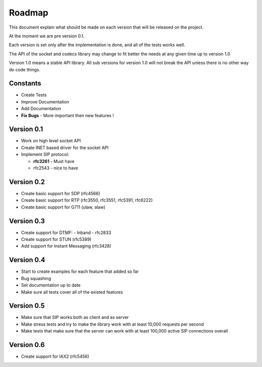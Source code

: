 Roadmap
=======
This document explain what should be made on each version that will be released on the project.

At the moment we are pre version 0.1.

Each version is set only after the implementation is done, and all of the tests works well.


The API of the socket and codecs library may change to fit better the needs at any given time up to version 1.0

Version 1.0 means a stable API library. All sub versions for version 1.0 will not break the API unless there is no other way do code things.

=========
Constants
=========
* Create Tests
* Improve Documentation
* Add Documentation
* **Fix Bugs** - More important then new features !

============
Version 0.1
============
* Work on high level socket API
* Create lNET based driver for the socket API
* Implement SIP protocol:

  - **rfc3261** - Must have
  - rfc2543 - nice to have

============
Version 0.2
============
* Create basic support for SDP (rfc4566)
* Create basic support for RTP (rfc3550, rfc3551, rfc5391, rfc6222)
* Create basic support for G711 (ulaw, alaw)

============
Version 0.3
============
* Create support for DTMF:
  - Inband
  - rfc2833
* Create support for STUN (rfc5389)
* Add support for Instant Messaging (rfc3428)

============
Version 0.4
============
* Start to create examples for each feature that added so far
* Bug squashing 
* Set documentation up to date
* Make sure all tests cover all of the existed features

============
Version 0.5
============
* Make sure that SIP works both as client and as server
* Make stress tests and try to make the library work with at least 10,000 requests per second
* Make tests that make sure that the server can work with at least 100,000 active SIP connections overall

============
Version 0.6
============
* Create support for IAX2 (rfc5456)


